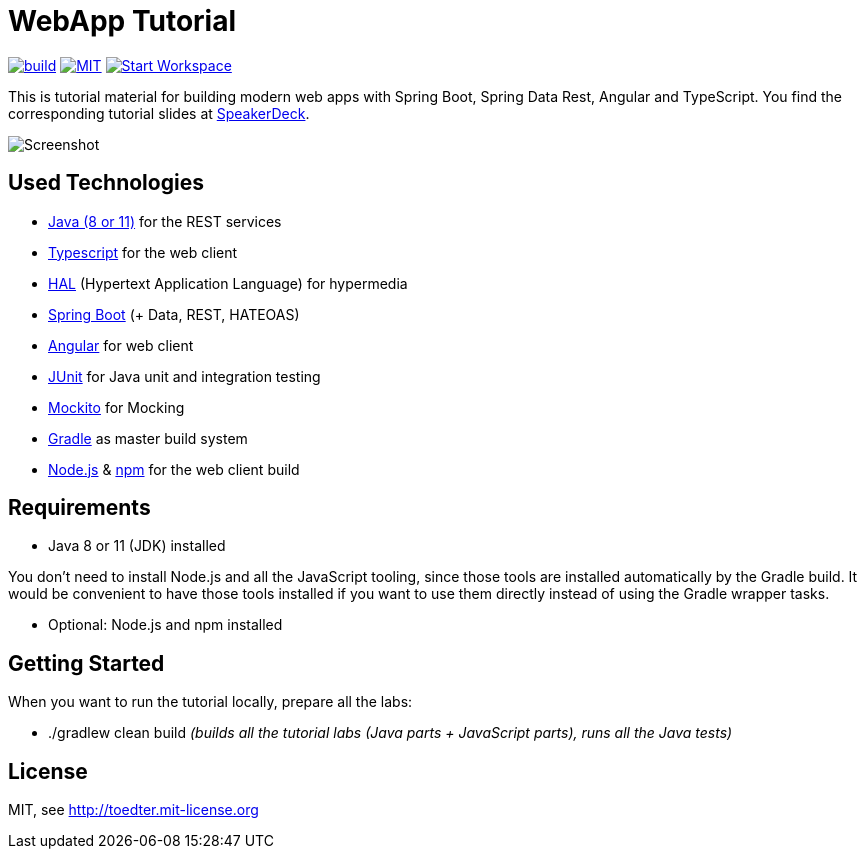 = WebApp Tutorial

image:https://github.com/toedter/webapp-tutorial/workflows/Build/badge.svg["build", link="https://github.com/toedter/webapp-tutorial/actions"]
image:http://img.shields.io/badge/license-MIT-blue.svg["MIT", link="http://toedter.mit-license.org"]
image:http://img.shields.io/badge/Gitpod-code%20now-blue.svg?longCache=true["Start Workspace", link="https://gitpod.io#https://github.com/toedter/webapp-tutorial"]

This is tutorial material for building modern web apps with Spring Boot, Spring Data Rest, Angular and TypeScript.
You find the corresponding tutorial slides at
https://speakerdeck.com/toedter/modern-web-apps-with-spring-boot-angular-and-typescript[SpeakerDeck].

image:webapp-tutorial.png[Screenshot]

== Used Technologies

* https://adoptopenjdk.net/[Java (8 or 11)] for the REST services
* https://www.typescriptlang.org/[Typescript] for the web client
* http://stateless.co/hal_specification.html[HAL] (Hypertext Application Language) for hypermedia
* https://spring.io/projects/spring-boot[Spring Boot] (+ Data, REST, HATEOAS)
* https://angular.io/[Angular] for web client
* https://junit.org/[JUnit] for Java unit and integration testing
* https://code.google.com/p/mockito/[Mockito] for Mocking
* https://www.gradle.org/[Gradle] as master build system
* https://nodejs.org[Node.js] & https://www.npmjs.com/[npm] for the web client build

== Requirements

* Java 8 or 11 (JDK) installed

You don't need to install Node.js and all the JavaScript tooling,
since those tools are installed automatically by the Gradle build.
It would be convenient to have those tools installed
if you want to use them directly instead of using the Gradle wrapper tasks.

* Optional: Node.js and npm installed

== Getting Started

When you want to run the tutorial locally, prepare all the labs:

* ./gradlew clean build _(builds all the tutorial labs (Java parts + JavaScript parts), runs all the Java tests)_

== License

MIT, see http://toedter.mit-license.org
